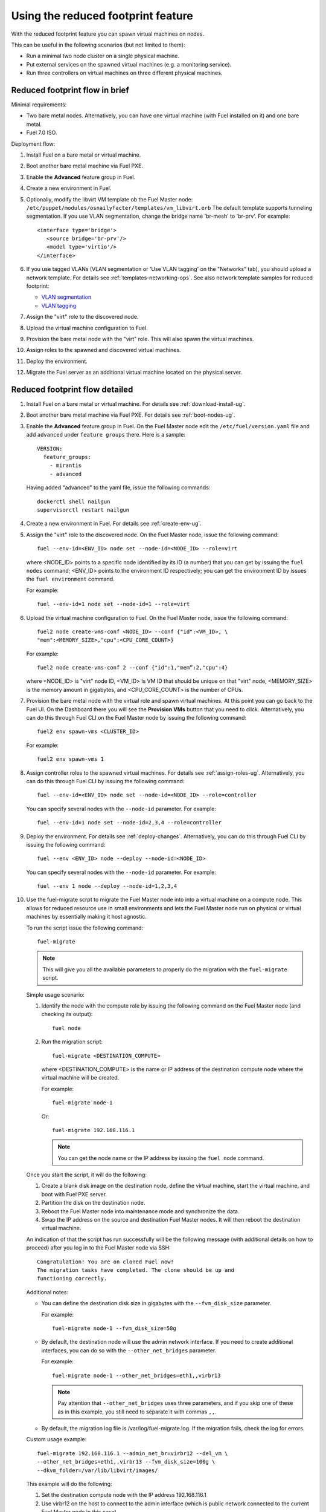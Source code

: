 
.. _reduced-footprint-ops:

Using the reduced footprint feature
===================================

With the reduced footprint feature you can spawn virtual machines
on nodes.

This can be useful in the following scenarios (but not limited to them):

* Run a minimal two node cluster on a single physical machine.
* Put external services on the spawned virtual machines (e.g.
  a monitoring service).
* Run three controllers on virtual machines on three different physical
  machines.

Reduced footprint flow in brief
-------------------------------

Minimal requirements:

* Two bare metal nodes. Alternatively, you can have one virtual
  machine (with Fuel installed on it) and one bare metal.
* Fuel 7.0 ISO.

Deployment flow:

#. Install Fuel on a bare metal or virtual machine.
#. Boot another bare metal machine via Fuel PXE.
#. Enable the **Advanced** feature group in Fuel.
#. Create a new environment in Fuel.
#. Optionally, modify the libvirt VM template ob the Fuel Master node:
   ``/etc/puppet/modules/osnailyfacter/templates/vm_libvirt.erb``
   The default template supports tunneling segmentation.
   If you use VLAN segmentation, change the bridge name 'br-mesh'
   to 'br-prv'.
   For example::

     <interface type='bridge'>
        <source bridge='br-prv'/>
        <model type='virtio'/>
     </interface>

#. If you use tagged VLANs (VLAN segmentation or 'Use VLAN tagging' on
   the "Networks" tab), you should upload a network template. For details
   see :ref:`templates-networking-ops`.
   See also network template samples for reduced footprint:
  
   * `VLAN segmentation <https://github.com/stackforge/fuel-docs/blob/master/examples/network-template-tunneling-with-tagging.yaml>`_
   * `VLAN tagging <https://github.com/stackforge/fuel-docs/blob/master/examples/network-template-vlan.yaml>`_

#. Assign the "virt" role to the discovered node.
#. Upload the virtual machine configuration to Fuel.
#. Provision the bare metal node with the "virt" role. This
   will also spawn the virtual machines.
#. Assign roles to the spawned and discovered virtual machines.
#. Deploy the environment.
#. Migrate the Fuel server as an additional virtual machine located on
   the physical server.

Reduced footprint flow detailed
-------------------------------

#. Install Fuel on a bare metal or virtual machine. For details see :ref:`download-install-ug`.
#. Boot another bare metal machine via Fuel PXE. For details see :ref:`boot-nodes-ug`.
#. Enable the **Advanced** feature group in Fuel. On the Fuel Master
   node edit the ``/etc/fuel/version.yaml`` file and add ``advanced``
   under ``feature groups`` there. Here is a sample::

     VERSION:
       feature_groups:
         - mirantis
         - advanced

   Having added "advanced" to the yaml file, issue the following commands::

    dockerctl shell nailgun
    supervisorctl restart nailgun

#. Create a new environment in Fuel. For details see :ref:`create-env-ug`.
#. Assign the "virt" role to the discovered node. On the
   Fuel Master node, issue the following command::

     fuel --env-id=<ENV_ID> node set --node-id=<NODE_ID> --role=virt

   where <NODE_ID> points to a specific node identified by its ID
   (a number) that you can get by issuing the ``fuel nodes`` command;
   <ENV_ID> points to the environment ID respectively; you can get the
   environment ID by issues the ``fuel environment`` command.

   For example::

     fuel --env-id=1 node set --node-id=1 --role=virt

#. Upload the virtual machine configuration to Fuel. On the
   Fuel Master node, issue the following command::

     fuel2 node create-vms-conf <NODE_ID> --conf {"id":<VM_ID>, \
     "mem":<MEMORY_SIZE>,"cpu":<CPU_CORE_COUNT>}

   For example::

     fuel2 node create-vms-conf 2 --conf {"id":1,"mem”:2,"cpu":4}

   where <NODE_ID> is "virt" node ID, <VM_ID> is VM ID that should
   be unique on that "virt" node, <MEMORY_SIZE> is the memory amount
   in gigabytes, and <CPU_CORE_COUNT> is the number of CPUs.

#. Provision the bare metal node with the virtual role and spawn
   virtual machines.
   At this point you can go back to the Fuel UI. On the Dashboard there
   you will see the **Provision VMs** button that you need to click.
   Alternatively, you can do this through Fuel CLI on the Fuel Master
   node by issuing the following command::

     fuel2 env spawn-vms <CLUSTER_ID>

   For example::

      fuel2 env spawn-vms 1

#. Assign controller roles to the spawned virtual machines. For details
   see :ref:`assign-roles-ug`. Alternatively, you can do this through
   Fuel CLI by issuing the following command::

     fuel --env-id=<ENV_ID> node set --node-id=<NODE_ID> --role=controller

   You can specify several nodes with the ``--node-id`` parameter.
   For example::

     fuel --env-id=1 node set --node-id=2,3,4 --role=controller

#. Deploy the environment. For details see :ref:`deploy-changes`.
   Alternatively, you can do this through Fuel CLI by issuing the
   following command::

     fuel --env <ENV_ID> node --deploy --node-id=<NODE_ID>

   You can specify several nodes with the ``--node-id`` parameter.
   For example::

     fuel --env 1 node --deploy --node-id=1,2,3,4

#. Use the fuel-migrate scrpt to migrate the Fuel Master node into
   into a virtual machine on a compute node. This allows for reduced
   resource use in small environments and lets the Fuel Master node
   run on physical or virtual machines by essentially making it
   host agnostic.

   To run the script issue the following command::

     fuel-migrate

   .. note:: This will give you all the available parameters to
             properly do the migration with the ``fuel-migrate``
             script.

   Simple usage scenario:

   #. Identify the node with the compute role by issuing the following
      command on the Fuel Master node (and checking its output)::

       fuel node

   #. Run the migration script::

       fuel-migrate <DESTINATION_COMPUTE>

      where <DESTINATION_COMPUTE> is the name or IP address of the
      destination compute node where the virtual machine will be
      created.

      For example::

       fuel-migrate node-1

      Or::

       fuel-migrate 192.168.116.1

      .. note:: You can get the node name or the IP address by
                issuing the ``fuel node`` command.

   Once you start the script, it will do the following:

   #. Create a blank disk image on the destination node, define the
      virtual machine, start the virtual machine, and boot with Fuel
      PXE server.
   #. Partition the disk on the destination node.
   #. Reboot the Fuel Master node into maintenance mode and
      synchronize the data.
   #. Swap the IP address on the source and destination Fuel Master
      nodes. It will then reboot the destination virtual machine.

   An indication of that the script has run successfully will be the
   following message (with additional details on how to proceed)
   after you log in to the Fuel Master node via SSH::

      Congratulation! You are on cloned Fuel now!
      The migration tasks have completed. The clone should be up and
      functioning correctly.

   Additional notes:

   * You can define the destination disk size in gigabytes with
     the ``--fvm_disk_size`` parameter.

     For example::

         fuel-migrate node-1 --fvm_disk_size=50g

   * By default, the destination node will use the admin network
     interface. If you need to create additional interfaces, you
     can do so with the ``--other_net_bridges`` parameter.

     For example::

          fuel-migrate node-1 --other_net_bridges=eth1,,virbr13

     .. note:: Pay attention that ``--other_net_bridges``
               uses three parameters, and if you skip one of these
               as in this example, you still need to separate it
               with commas ``,,``.

   * By default, the migration log file is /var/log/fuel-migrate.log.
     If the migration fails, check the log for errors.

   Custom usage example::

     fuel-migrate 192.168.116.1 --admin_net_br=virbr12 --del_vm \
     --other_net_bridges=eth1,,virbr13 --fvm_disk_size=100g \
     --dkvm_folder=/var/lib/libvirt/images/

   This example will do the following:

   #. Set the destination compute node with the IP address 192.168.116.1
   #. Use virbr12 on the host to connect to the admin interface (which
      is public network connected to the current Fuel Master node in
      this case).
   #. Remove the destination virtual machine if it exists.
   #. Use virbr13 for Ethernet 1.
   #. Set the destination disk size to 100 GB.
   #. Set the path to the folder on KVM hist where disk will
      be created to ``/var/lib/libvirt/images/``
